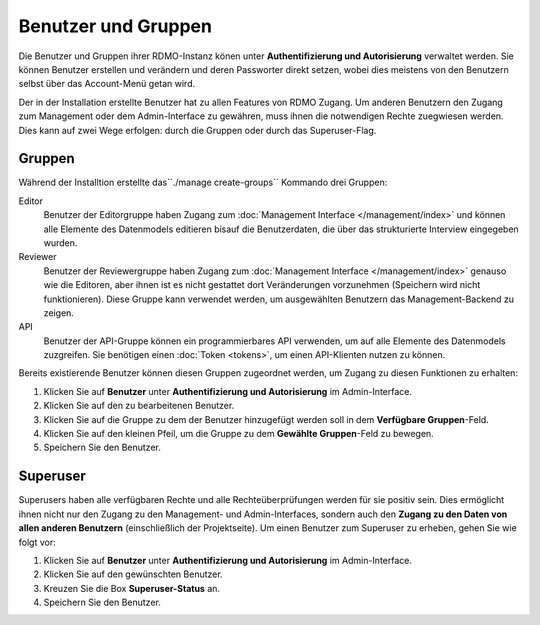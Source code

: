 Benutzer und Gruppen
--------------------

Die Benutzer und Gruppen ihrer RDMO-Instanz könen unter **Authentifizierung und Autorisierung** verwaltet werden. Sie können Benutzer erstellen und verändern und deren Passworter direkt setzen, wobei dies meistens von den Benutzern selbst über das Account-Menü getan wird. 

Der in der Installation erstellte Benutzer hat zu allen Features von RDMO Zugang. Um anderen Benutzern den Zugang zum Management oder dem Admin-Interface zu gewähren, muss ihnen die notwendigen Rechte zuegwiesen werden. Dies kann auf zwei Wege erfolgen: durch die Gruppen oder durch das Superuser-Flag.

Gruppen
"""""""

Während der Installtion erstellte das``./manage create-groups`` Kommando drei Gruppen:

Editor
  Benutzer der Editorgruppe haben Zugang zum :doc:`Management Interface </management/index>` und können alle Elemente des Datenmodels editieren bisauf die Benutzerdaten, die über das strukturierte Interview eingegeben wurden. 

Reviewer
  Benutzer der Reviewergruppe haben Zugang zum :doc:`Management Interface </management/index>` genauso wie die Editoren, aber ihnen ist es nicht gestattet dort Veränderungen vorzunehmen (Speichern wird nicht funktionieren). Diese Gruppe kann verwendet werden, um ausgewählten Benutzern das Management-Backend zu zeigen.

API
  Benutzer der API-Gruppe können ein programmierbares API verwenden, um auf alle Elemente des Datenmodels zuzgreifen. Sie benötigen einen  :doc:`Token <tokens>`, um einen API-Klienten nutzen zu können.
  
Bereits existierende Benutzer können diesen Gruppen zugeordnet werden, um Zugang zu diesen Funktionen zu erhalten:

1. Klicken Sie auf **Benutzer** unter **Authentifizierung und Autorisierung** im Admin-Interface.

2. Klicken Sie auf den zu bearbeitenen Benutzer.

3. Klicken Sie auf die Gruppe zu dem der Benutzer hinzugefügt werden soll in dem **Verfügbare Gruppen**-Feld.

4. Klicken Sie auf den kleinen Pfeil, um die Gruppe zu dem **Gewählte Gruppen**-Feld zu bewegen.

5. Speichern Sie den Benutzer.


Superuser
"""""""""

Superusers haben alle verfügbaren Rechte und alle Rechteüberprüfungen werden für sie positiv sein. Dies ermöglicht ihnen nicht nur den Zugang zu den Management- und Admin-Interfaces, sondern auch den **Zugang zu den Daten von allen anderen Benutzern** (einschließlich der Projektseite).
Um einen Benutzer zum Superuser zu erheben, gehen Sie wie folgt vor:

1. Klicken Sie auf **Benutzer** unter **Authentifizierung und Autorisierung** im Admin-Interface.

2. Klicken Sie auf den gewünschten Benutzer.

3. Kreuzen Sie die Box **Superuser-Status** an.

4. Speichern Sie den Benutzer.

